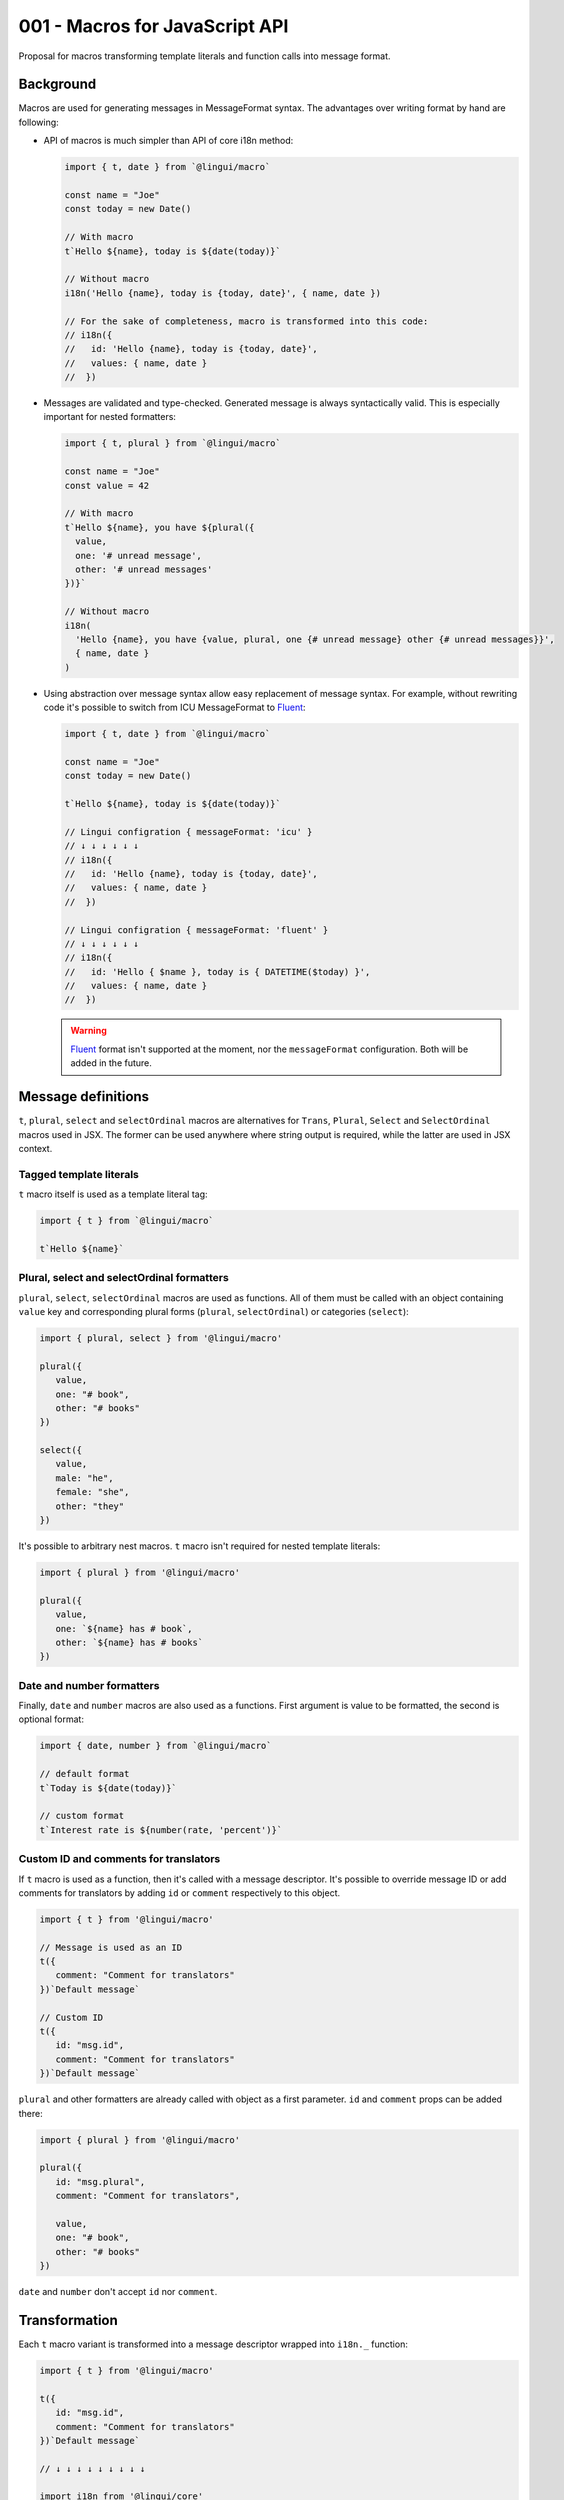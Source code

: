 *******************************
001 - Macros for JavaScript API
*******************************

Proposal for macros transforming template literals and function calls into message format.

Background
==========

Macros are used for generating messages in MessageFormat syntax. The advantages over
writing format by hand are following:

- API of macros is much simpler than API of core i18n method:

  .. code-block:: jsx

     import { t, date } from `@lingui/macro`

     const name = "Joe"
     const today = new Date()

     // With macro
     t`Hello ${name}, today is ${date(today)}`

     // Without macro
     i18n('Hello {name}, today is {today, date}', { name, date })

     // For the sake of completeness, macro is transformed into this code:
     // i18n({
     //   id: 'Hello {name}, today is {today, date}',
     //   values: { name, date }
     //  })

- Messages are validated and type-checked. Generated message is always syntactically
  valid. This is especially important for nested formatters:

  .. code-block:: jsx

     import { t, plural } from `@lingui/macro`

     const name = "Joe"
     const value = 42

     // With macro
     t`Hello ${name}, you have ${plural({
       value,
       one: '# unread message',
       other: '# unread messages'
     })}`

     // Without macro
     i18n(
       'Hello {name}, you have {value, plural, one {# unread message} other {# unread messages}}',
       { name, date }
     )

- Using abstraction over message syntax allow easy replacement of message syntax.
  For example, without rewriting code it's possible to switch from ICU MessageFormat
  to Fluent_:

  .. code-block:: jsx

     import { t, date } from `@lingui/macro`

     const name = "Joe"
     const today = new Date()

     t`Hello ${name}, today is ${date(today)}`

     // Lingui configration { messageFormat: 'icu' }
     // ↓ ↓ ↓ ↓ ↓ ↓
     // i18n({
     //   id: 'Hello {name}, today is {today, date}',
     //   values: { name, date }
     //  })

     // Lingui configration { messageFormat: 'fluent' }
     // ↓ ↓ ↓ ↓ ↓ ↓
     // i18n({
     //   id: 'Hello { $name }, today is { DATETIME($today) }',
     //   values: { name, date }
     //  })

  .. warning::

     Fluent_ format isn't supported at the moment, nor the ``messageFormat``
     configuration. Both will be added in the future.

Message definitions
===================

``t``, ``plural``, ``select`` and ``selectOrdinal`` macros are alternatives
for ``Trans``, ``Plural``, ``Select`` and ``SelectOrdinal`` macros used in JSX.
The former can be used anywhere where string output is required, while
the latter are used in JSX context.

Tagged template literals
------------------------

``t`` macro itself is used as a template literal tag:

.. code-block:: jsx

   import { t } from `@lingui/macro`

   t`Hello ${name}`

Plural, select and selectOrdinal formatters
-------------------------------------------

``plural``, ``select``, ``selectOrdinal`` macros are used as functions.
All of them must be called with an object containing ``value`` key and corresponding
plural forms (``plural``, ``selectOrdinal``) or categories (``select``):

.. code-block:: jsx

   import { plural, select } from '@lingui/macro'

   plural({
      value,
      one: "# book",
      other: "# books"
   })

   select({
      value,
      male: "he",
      female: "she",
      other: "they"
   })

It's possible to arbitrary nest macros. ``t`` macro isn't required
for nested template literals:

.. code-block:: jsx

   import { plural } from '@lingui/macro'

   plural({
      value,
      one: `${name} has # book`,
      other: `${name} has # books`
   })

Date and number formatters
--------------------------

Finally, ``date`` and ``number`` macros are also used as a functions.
First argument is value to be formatted, the second is optional format:

.. code-block:: jsx

   import { date, number } from `@lingui/macro`

   // default format
   t`Today is ${date(today)}`

   // custom format
   t`Interest rate is ${number(rate, 'percent')}`

Custom ID and comments for translators
--------------------------------------

If ``t`` macro is used as a function, then it's called with a message descriptor.
It's possible to override message ID or add comments for translators by adding
``id`` or ``comment`` respectively to this object.

.. code-block:: jsx

   import { t } from '@lingui/macro'

   // Message is used as an ID
   t({
      comment: "Comment for translators"
   })`Default message`

   // Custom ID
   t({
      id: "msg.id",
      comment: "Comment for translators"
   })`Default message`

``plural`` and other formatters are already called with object as a first parameter.
``id`` and ``comment`` props can be added there:

.. code-block:: jsx

   import { plural } from '@lingui/macro'

   plural({
      id: "msg.plural",
      comment: "Comment for translators",

      value,
      one: "# book",
      other: "# books"
   })

``date`` and ``number`` don't accept ``id`` nor ``comment``.

Transformation
==============

Each ``t`` macro variant is transformed into a message descriptor
wrapped into ``i18n._`` function:

.. code-block:: jsx

   import { t } from '@lingui/macro'

   t({
      id: "msg.id",
      comment: "Comment for translators"
   })`Default message`

   // ↓ ↓ ↓ ↓ ↓ ↓ ↓ ↓ ↓

   import i18n from '@lingui/core'

   i18n._({
      id: "msg.id",
      message: `Default message`,
      comment: "Comment for translators"
   })

Lazy translations
-----------------

Lazy translations are useful when we need to define a message, but translate it later.
This was previously achieved using ``i18Mark``. Now we can use the same macros.
Instead of importing the default import, import ``lazy`` instead:

.. code-block:: jsx

   import { lazy } from `@lingui/macro`

   // define the message
   const msg = lazy`Default message`

   // translate it
   const translation = msg()`

Lazy translations are usually defined in different scope than evaluated. Parameters
are therefore unknown, but we still need to know their names, so we can create placeholders
in MessageFormat. ``arg`` macro is used exactly for that:

.. code-block:: jsx

   import { plural, arg } from "@lingui/macro"

   // Macro
   const books = plural({
      value: arg('count'),
      one: '# book',
      other: '# books'
   })

Extracting messages
===================

Messages are extracted from code already transformed by macros. This makes macros
completely optional and extraction will work also with message descriptors created
manually.

Extract script will look for  a ``i18nMark`` function calls:

.. code-block:: js

   i18nMark({
     id: 'Message'
   })

An object after such comment is considered as message descriptor and extracted.

Summary
=======

The API solves following issues:

- `#197 <https://github.com/lingui/js-lingui/issues/197>`_ - Add metadata to messages
- `#258 <https://github.com/lingui/js-lingui/issues/197>`_ - i18Mark should accept default value

Common catalogs
---------------

Feature request from #258:

.. code-block:: jsx

   import { lazy, arg } from `@lingui/macro`

   export default {
      yes: lazy`Yes`,
      no: lazy`No`,
      cancel: lazy`Cancel`,
      confirmDelete: lazy`Do you really want to delete ${arg("filename")}?`
   }

.. _Fluent: https://projectfluent.org/
